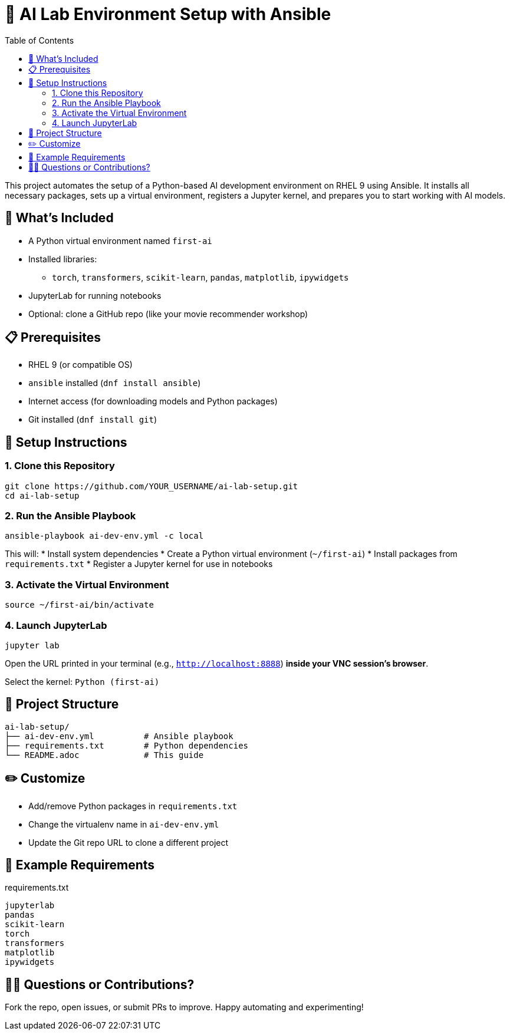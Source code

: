 = 🤖 AI Lab Environment Setup with Ansible
:toc:
:toclevels: 2
:icons: font

This project automates the setup of a Python-based AI development environment on RHEL 9 using Ansible. It installs all necessary packages, sets up a virtual environment, registers a Jupyter kernel, and prepares you to start working with AI models.

== 🔧 What's Included

* A Python virtual environment named `first-ai`
* Installed libraries:
  ** `torch`, `transformers`, `scikit-learn`, `pandas`, `matplotlib`, `ipywidgets`
* JupyterLab for running notebooks
* Optional: clone a GitHub repo (like your movie recommender workshop)

== 📋 Prerequisites

* RHEL 9 (or compatible OS)
* `ansible` installed (`dnf install ansible`)
* Internet access (for downloading models and Python packages)
* Git installed (`dnf install git`)

== 🚀 Setup Instructions

=== 1. Clone this Repository

[source, bash]
----
git clone https://github.com/YOUR_USERNAME/ai-lab-setup.git
cd ai-lab-setup
----

=== 2. Run the Ansible Playbook

[source, bash]
----
ansible-playbook ai-dev-env.yml -c local
----

This will:
* Install system dependencies
* Create a Python virtual environment (`~/first-ai`)
* Install packages from `requirements.txt`
* Register a Jupyter kernel for use in notebooks

=== 3. Activate the Virtual Environment

[source, bash]
----
source ~/first-ai/bin/activate
----

=== 4. Launch JupyterLab

[source, bash]
----
jupyter lab
----

Open the URL printed in your terminal (e.g., `http://localhost:8888`) *inside your VNC session's browser*.

Select the kernel: `Python (first-ai)`

== 📁 Project Structure

[source, text]
----
ai-lab-setup/
├── ai-dev-env.yml          # Ansible playbook
├── requirements.txt        # Python dependencies
└── README.adoc             # This guide
----

== ✏️ Customize

* Add/remove Python packages in `requirements.txt`
* Change the virtualenv name in `ai-dev-env.yml`
* Update the Git repo URL to clone a different project

== 💬 Example Requirements

.requirements.txt
[source, text]
----
jupyterlab
pandas
scikit-learn
torch
transformers
matplotlib
ipywidgets
----

== 🙋‍♂️ Questions or Contributions?

Fork the repo, open issues, or submit PRs to improve. Happy automating and experimenting!
